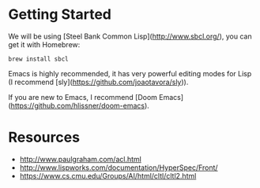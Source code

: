 * Getting Started

We will be using [Steel Bank Common Lisp](http://www.sbcl.org/), you can get it with Homebrew:

#+begin_src shell
brew install sbcl
#+end_src

Emacs is highly recommended, it has very powerful editing modes for Lisp (I recommend [sly](https://github.com/joaotavora/sly)).

If you are new to Emacs, I recommend [Doom Emacs](https://github.com/hlissner/doom-emacs).

* Resources
- http://www.paulgraham.com/acl.html
- http://www.lispworks.com/documentation/HyperSpec/Front/
- https://www.cs.cmu.edu/Groups/AI/html/cltl/cltl2.html
